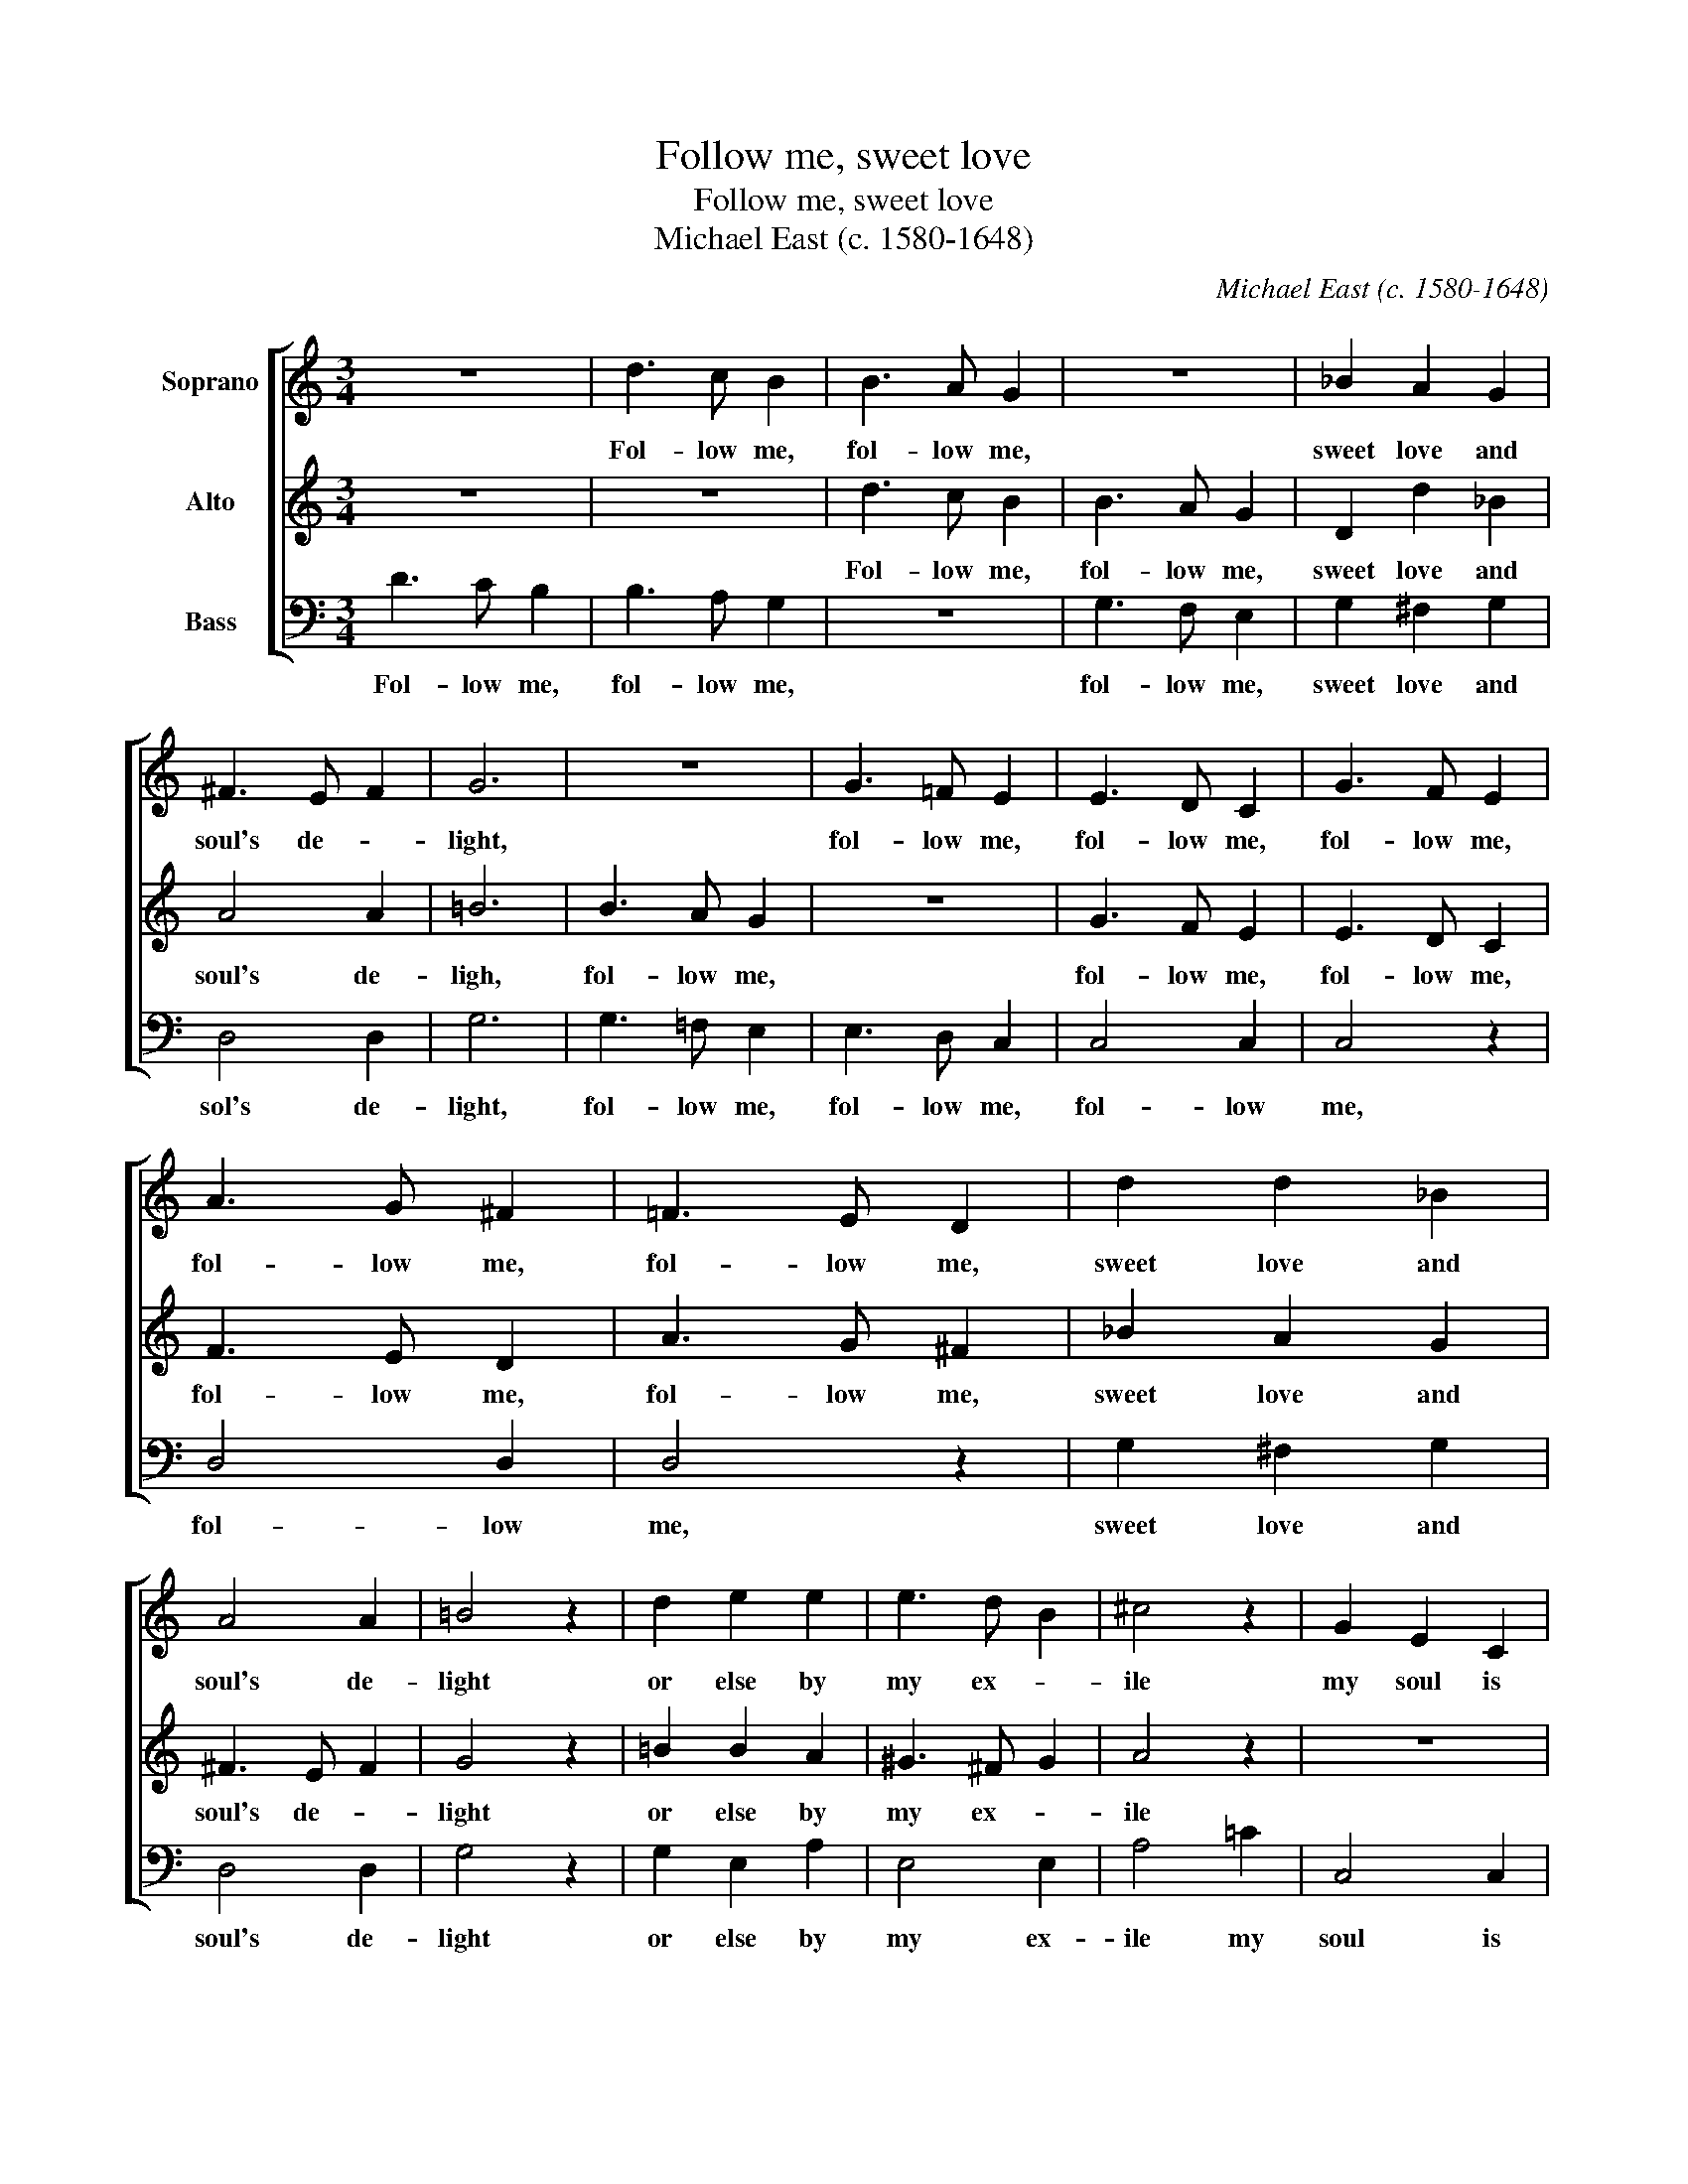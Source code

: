 X:1
T:Follow me, sweet love
T:Follow me, sweet love
T:Michael East (c. 1580-1648)
C:Michael East (c. 1580-1648)
%%score [ 1 2 3 ]
L:1/8
M:3/4
K:C
V:1 treble nm="Soprano"
V:2 treble nm="Alto"
V:3 bass nm="Bass"
V:1
 z6 | d3 c B2 | B3 A G2 | z6 | _B2 A2 G2 | ^F3 E F2 | G6 | z6 | G3 =F E2 | E3 D C2 | G3 F E2 | %11
w: |Fol- low me,|fol- low me,||sweet love and|soul's de- *|light,||fol- low me,|fol- low me,|fol- low me,|
 A3 G ^F2 | =F3 E D2 | d2 d2 _B2 | A4 A2 | =B4 z2 | d2 e2 e2 | e3 d B2 | ^c4 z2 | G2 E2 C2 | %20
w: fol- low me,|fol- low me,|sweet love and|soul's de-|light|or else by|my ex- *|ile|my soul is|
 c4 G2 | E4 z2 | G2 A2 A2 | B4 B2 | c2 G2 E2 | CD EF G2 | z2 G2 E2 | DE FG A2 | z2 A2 F2 | %29
w: se- ver'd|quite,|my soul is|se- ver'd|quite: My hand,|my _ _ _ hand,|my heart,|my _ _ _ heart,|my faith,|
 EF GA B2 | z2 B2 G2 | FG AB c2 | z2 c2 A2 | GA Bc d2 | z2 d2 B2 | GA Bc d2 | e2 d2 c2 | B4 z2 | %38
w: my _ _ _ faith,|my love,|my _ _ _ love,|my life,|my _ _ _ life,|my life,|my _ _ _ life,|my life is|thine,|
 d2 d3 d | d2 d2 d2 | _B2 A3 G | =B4 z2 | e2 d2 c2 | B4 z2 | E2 E3 E | E4 D2 | E4 G2 | ^F3 E F2 | %48
w: O save thine|own if thou|wilt not do|mine,|O save thine|own,|O save thine|own, if|thou wilt|not do _|
 G6 |] %49
w: mine.|
V:2
 z6 | z6 | d3 c B2 | B3 A G2 | D2 d2 _B2 | A4 A2 | =B6 | B3 A G2 | z6 | G3 F E2 | E3 D C2 | %11
w: ||Fol- low me,|fol- low me,|sweet love and|soul's de-|ligh,|fol- low me,||fol- low me,|fol- low me,|
 F3 E D2 | A3 G ^F2 | _B2 A2 G2 | ^F3 E F2 | G4 z2 | =B2 B2 A2 | ^G3 ^F G2 | A4 z2 | z6 | %20
w: fol- low me,|fol- low me,|sweet love and|soul's de- *|light|or else by|my ex- *|ile||
 G2 E2 C2 | c4 G2 | E4 z2 | G2 D2 D2 | E4 z2 | z2 G2 E2 | CD EF G2 | z2 A2 F2 | DE FG A2 | %29
w: my soul is|se- ver'd|quite,|is se- ver'd|quite:|My hand,|my _ _ _ hand,|my heart,|my _ _ _ heart,|
 z2 B2 G2 | EF GA B2 | z2 c2 A2 | FG AB c2 | z2 d2 B2 | GA Bc d2 | z2 d2 B2 | G2 G3 G | G4 z2 | %38
w: my faith,|my _ _ _ faith,|my love,|my _ _ _ love,|my life,|my _ _ _ life,|my life,|my life is|thine,|
 _B2 A2 G2 | ^F3 G A2 | G2 G2 ^F2 | G4 z2 | G2 G3 G | G4 z2 | c2 B2 A2 | ^G4 B2 | c4 c2 | d3 c A2 | %48
w: O save thine|own if thou|wilt not do|mine,|O save thine|own,|O save thine|own, if|thou wilt|not do _|
 B6 |] %49
w: mine.|
V:3
 D3 C B,2 | B,3 A, G,2 | z6 | G,3 F, E,2 | G,2 ^F,2 G,2 | D,4 D,2 | G,6 | G,3 =F, E,2 | %8
w: Fol- low me,|fol- low me,||fol- low me,|sweet love and|sol's de-|light,|fol- low me,|
 E,3 D, C,2 | C,4 C,2 | C,4 z2 | D,4 D,2 | D,4 z2 | G,2 ^F,2 G,2 | D,4 D,2 | G,4 z2 | G,2 E,2 A,2 | %17
w: fol- low me,|fol- low|me,|fol- low|me,|sweet love and|soul's de-|light|or else by|
 E,4 E,2 | A,4 =C2 | C,4 C,2 | C,4 C,2 | C,4 z2 | C2 A,2 F,2 | G,4 G,2 | C,4 C,2 | C,4 C,2 | %26
w: my ex-|ile my|soul is|se- ver's|quite,|my soul is|se- ver'd|quite: My|hand, my|
 C,4 C,2 | D,4 D,2 | D,4 D,2 | E,4 E,2 | E,4 E,2 | F,4 F,2 | F,4 F,2 | G,4 G,2 | G,4 G,2 | G,4 z2 | %36
w: hand, my|heart, my|heart, my|faith, my|faith, my|love, my|love, my|life, my|life, my|life,|
 C2 B,2 C2 | G,4 z2 | G,2 ^F,2 G,2 | D,3 E, ^F,2 | G,2 D,2 D,2 | G,4 z2 | C2 B,2 C2 | G,4 z2 | %44
w: my life is|thine,|O save thine|own if thou|wilt not do|mine,|O save thine|own,|
 A,2 ^G,2 A,2 | E,4 =G,2 | C,4 E,2 | D,4 D,2 | G,6 |] %49
w: O save thine|own, if|thou wilt|not do|mine.|


